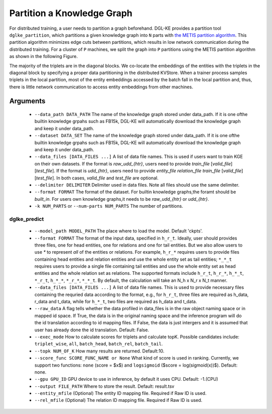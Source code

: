Partition a Knowledge Graph
===========================

For distributed training, a user needs to partition a graph beforehand. DGL-KE provides a partition tool ``dglke_partition``, which partitions a given knowledge graph into ``N`` parts with `the METIS partition algorithm`__. This partition algorithm minimizes edge cuts between partitions, which results in low network communication during the distributed training. For a cluster of ``P`` machines, we split the graph into ``P`` partitions using the METIS partition algorithm as shown in the following Figure.

.. __: http://glaros.dtc.umn.edu/gkhome/metis/metis/overview


.. image:: ../images/metis.png
    :width: 400

The majority of the triplets are in the diagonal blocks. We co-locate the embeddings of the entities with the triplets in the diagonal block by specifying a proper data partitioning in the distributed KVStore. When a trainer process samples triplets in the local partition, most of the entity embeddings accessed by the batch fall in the local partition and, thus, there is little network communication to access entity embeddings from other machines.

Arguments
---------

  - ``--data_path DATA_PATH``
    The name of the knowledge graph stored under data_path. If it is one ofthe builtin knowledge grpahs such as FB15k, DGL-KE will automatically download the knowledge graph and keep it under data_path.

  - ``--dataset DATA_SET``
    The name of the knowledge graph stored under data_path. If it is one ofthe builtin knowledge grpahs such as FB15k, DGL-KE will automatically download the knowledge graph and keep it under data_path.

  - ``--data_files [DATA_FILES ...]``
    A list of data file names. This is used if users want to train KGE on their own datasets. If the format is *raw_udd_{htr}*, users need to provide *train_file* [*valid_file*] [*test_file*]. If the format is *udd_{htr}*, users need to provide *entity_file* *relation_file* *train_file* [*valid_file*] [*test_file*]. In both cases, *valid_file* and *test_file* are optional.

  - ``--delimiter DELIMITER``
    Delimiter used in data files. Note all files should use the same delimiter.

  - ``--format FORMAT``
    The format of the dataset. For builtin knowledge graphs,the foramt should be *built_in*. For users own knowledge graphs,it needs to be *raw_udd_{htr}* or *udd_{htr}*.

  - ``-k NUM_PARTS`` or ``--num-parts NUM_PARTS``
    The number of partitions.

dglke_predict
^^^^^^^^^^^^^^^
  - ``--model_path MODEL_PATH``
    The place where to load the model. Default 'ckpts'.

  - ``--format FORMAT``
    The format of the input data, specified in ``h_r_t``. Ideally, user should provides three files, one for head entities, one for relations and one for tail entities. But we also allow users to use *\** to represent *all* of the entities or relations. For example, ``h_r_*`` requires users to provide files containing head entities and relation entities and use the whole entity set as tail entities; ``*_*_t`` requires users to provide a single file containing tail entities and use the whole entity set as head entities and the whole relation set as relations. The supported formats include ``h_r_t``, ``h_r_*``, ``h_*_t``, ``*_r_t``, ``h_*_*``, ``*_r_*``, ``*_*_t``. By default, the calculation will take an N\_h x N\_r x N\_t manner.

  - ``--data_files [DATA_FILES ...]`` 
    A list of data file names. This is used to provide necessary files containing the requried data according to the format, e.g., for ``h_r_t``, three files are required as h_data, r_data and t_data, while for ``h_*_t``, two files are required as h_data and t_data.

  - ``--raw_data``
    A flag tells whether the data profiled in data_files is in the raw object naming space or in mapped id space. If True, the data is in the original naming space and the inference program will do the id translation according to id mapping files. If False, the data is just intergers and it is assumed that user has already done the id translation. Default: False.

  - ``--exec_mode``
    How to calculate scores for triplets and calculate topK. Possible candidates include: ``triplet_wise``, ``all``, ``batch_head``, ``batch_rel``, ``batch_tail``.

  - ``--topk NUM_OF_K``
    How many results are returned. Default:10.

  - ``--score_func SCORE_FUNC_NAME or None``
    What kind of score is used in ranking. Currently, we support two functions: ``none`` (score = $x$) and ``logsigmoid`` ($score = log(sigmoid(x))$). Default: none.

  - ``--gpu GPU_ID``
    GPU device to use in inference, by default it uses CPU. Default: -1.(CPU)

  - ``--output FILE_PATH``
    Where to store the result. Default: result.tsv

  - ``--entity_mfile`` (Optional)
    The entity ID mapping file. Required if Raw ID is used.

  - ``--rel_mfile`` (Optional)
    The relation ID mapping file. Required if Raw ID is used.
